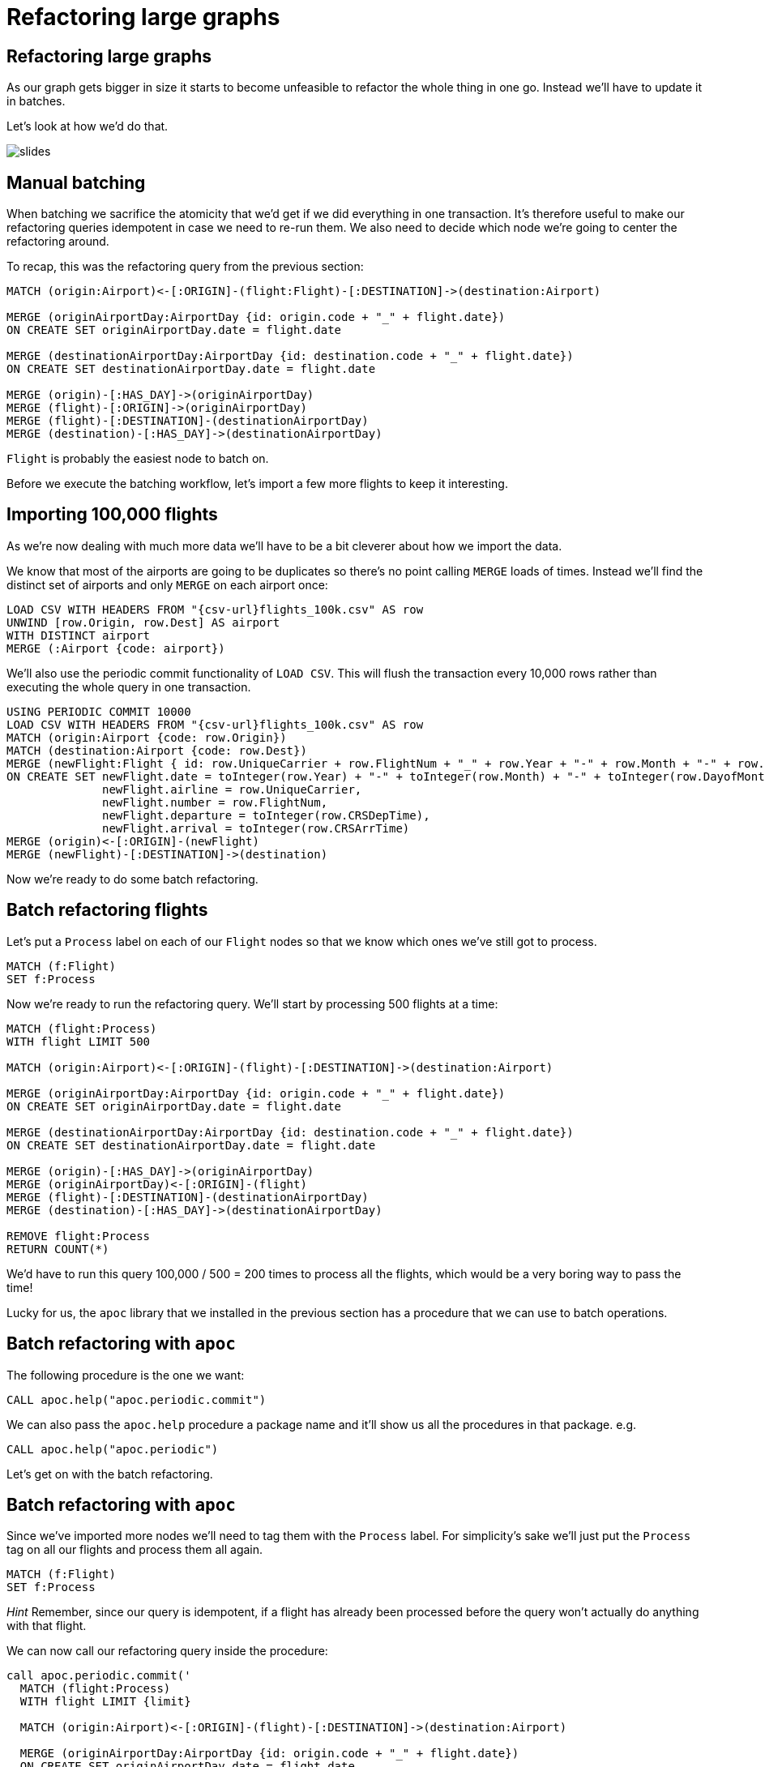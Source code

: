 = Refactoring large graphs
:icons: font

== Refactoring large graphs

As our graph gets bigger in size it starts to become unfeasible to refactor the whole thing in one go.
Instead we'll have to update it in batches.

Let's look at how we'd do that.

image::{img}/slides.jpg[]

== Manual batching

When batching we sacrifice the atomicity that we'd get if we did everything in one transaction.
It's therefore useful to make our refactoring queries idempotent in case we need to re-run them.
We also need to decide which node we're going to center the refactoring around.

To recap, this was the refactoring query from the previous section:

[source, cypher]
----
MATCH (origin:Airport)<-[:ORIGIN]-(flight:Flight)-[:DESTINATION]->(destination:Airport)

MERGE (originAirportDay:AirportDay {id: origin.code + "_" + flight.date})
ON CREATE SET originAirportDay.date = flight.date

MERGE (destinationAirportDay:AirportDay {id: destination.code + "_" + flight.date})
ON CREATE SET destinationAirportDay.date = flight.date

MERGE (origin)-[:HAS_DAY]->(originAirportDay)
MERGE (flight)-[:ORIGIN]->(originAirportDay)
MERGE (flight)-[:DESTINATION]-(destinationAirportDay)
MERGE (destination)-[:HAS_DAY]->(destinationAirportDay)
----

`Flight` is probably the easiest node to batch on.

Before we execute the batching workflow, let's import a few more flights to keep it interesting.

== Importing 100,000 flights

As we're now dealing with much more data we'll have to be a bit cleverer about how we import the data.

We know that most of the airports are going to be duplicates so there's no point calling `MERGE` loads of times.
Instead we'll find the distinct set of airports and only `MERGE` on each airport once:

[source, cypher, subs=attributes]
----
LOAD CSV WITH HEADERS FROM "{csv-url}flights_100k.csv" AS row
UNWIND [row.Origin, row.Dest] AS airport
WITH DISTINCT airport
MERGE (:Airport {code: airport})
----

We'll also use the periodic commit functionality of `LOAD CSV`.
This will flush the transaction every 10,000 rows rather than executing the whole query in one transaction.

[source, cypher, subs=attributes]
----
USING PERIODIC COMMIT 10000
LOAD CSV WITH HEADERS FROM "{csv-url}flights_100k.csv" AS row
MATCH (origin:Airport {code: row.Origin})
MATCH (destination:Airport {code: row.Dest})
MERGE (newFlight:Flight { id: row.UniqueCarrier + row.FlightNum + "_" + row.Year + "-" + row.Month + "-" + row.DayofMonth + "_" + row.Origin + "_" + row.Dest }   )
ON CREATE SET newFlight.date = toInteger(row.Year) + "-" + toInteger(row.Month) + "-" + toInteger(row.DayofMonth),
              newFlight.airline = row.UniqueCarrier,
              newFlight.number = row.FlightNum,
              newFlight.departure = toInteger(row.CRSDepTime),
              newFlight.arrival = toInteger(row.CRSArrTime)
MERGE (origin)<-[:ORIGIN]-(newFlight)
MERGE (newFlight)-[:DESTINATION]->(destination)
----

Now we're ready to do some batch refactoring.

== Batch refactoring flights

Let's put a `Process` label on each of our `Flight` nodes so that we know which ones we've still got to process.

[source, cypher]
----
MATCH (f:Flight)
SET f:Process
----

Now we're ready to run the refactoring query.
We'll start by processing 500 flights at a time:

[source, cypher]
----
MATCH (flight:Process)
WITH flight LIMIT 500

MATCH (origin:Airport)<-[:ORIGIN]-(flight)-[:DESTINATION]->(destination:Airport)

MERGE (originAirportDay:AirportDay {id: origin.code + "_" + flight.date})
ON CREATE SET originAirportDay.date = flight.date

MERGE (destinationAirportDay:AirportDay {id: destination.code + "_" + flight.date})
ON CREATE SET destinationAirportDay.date = flight.date

MERGE (origin)-[:HAS_DAY]->(originAirportDay)
MERGE (originAirportDay)<-[:ORIGIN]-(flight)
MERGE (flight)-[:DESTINATION]-(destinationAirportDay)
MERGE (destination)-[:HAS_DAY]->(destinationAirportDay)

REMOVE flight:Process
RETURN COUNT(*)
----

We'd have to run this query 100,000 / 500 = 200 times to process all the flights, which would be a very boring way to pass the time!

Lucky for us, the `apoc` library that we installed in the previous section has a procedure that we can use to batch operations.

== Batch refactoring with `apoc`

The following procedure is the one we want:

[source, cypher]
----
CALL apoc.help("apoc.periodic.commit")
----

We can also pass the `apoc.help` procedure a package name and it'll show us all the procedures in that package.
e.g.

[source, cypher]
----
CALL apoc.help("apoc.periodic")
----

Let's get on with the batch refactoring.

== Batch refactoring with `apoc`

Since we've imported more nodes we'll need to tag them with the `Process` label.
For simplicity's sake we'll just put the `Process` tag on all our flights and process them all again.

[source, cypher]
----
MATCH (f:Flight)
SET f:Process
----

_Hint_ Remember, since our query is idempotent, if a flight has already been processed before the query won't actually do anything with that flight.

We can now call our refactoring query inside the procedure:

[source,cypher]
----
call apoc.periodic.commit('
  MATCH (flight:Process)
  WITH flight LIMIT {limit}

  MATCH (origin:Airport)<-[:ORIGIN]-(flight)-[:DESTINATION]->(destination:Airport)

  MERGE (originAirportDay:AirportDay {id: origin.code + "_" + flight.date})
  ON CREATE SET originAirportDay.date = flight.date

  MERGE (destinationAirportDay:AirportDay {id: destination.code + "_" + flight.date})
  ON CREATE SET destinationAirportDay.date = flight.date

  MERGE (origin)-[:HAS_DAY]->(originAirportDay)
  MERGE (originAirportDay)<-[:ORIGIN]-(flight)
  MERGE (flight)-[:DESTINATION]-(destinationAirportDay)
  MERGE (destination)-[:HAS_DAY]->(destinationAirportDay)

  REMOVE flight:Process
  RETURN COUNT(*)
',{limit:500})
----

== Check the import worked

Run the following query to check our import worked:

[source, cypher]
----
MATCH (:Process)
RETURN COUNT(*)
----

Try repeating some of the queries from earlier sections with this new larger dataset.
You can see the previous queries you've run by executing the following command:

[source, cypher]
----
:history
----

== Exercise: Specific date relationships

We forgot to add the specific date relationships between `:Airport` and `:AirportDay` nodes that we introduced in the previous section!

Can you write a refactoring query using `apoc` to do this?

_Hint_ We'll need to figure out how not to create duplicate relationships between `:Airport` and `:AirportDay` nodes that we processed in the previous guide.

== Click through for the answers

If you really want to see them...

== Answer: Specific date relationships

This time we need to process `:AirportDay` nodes so we'll put the temporary `:Process` label on those:

[source, cypher]
----
MATCH (ad:AirportDay)
SET ad:Process
----

The simplest way to not create duplicate date relationships between `:Airport` and `:AirportDay` nodes is to delete the ones we created earlier:

[source, cypher]
----
MATCH (airport:Airport)-[r]->(:AirportDay)
WHERE NOT TYPE(r) = "HAS_DAY"
DELETE r
----

Now we can create the new relationships:

[source, cypher]
----
call apoc.periodic.commit('
  MATCH (ad:Process)
  WITH ad LIMIT {limit}

  MATCH (origin:Airport)-[hasDay:HAS_DAY]->(ad:AirportDay)
  CALL apoc.create.relationship(startNode(hasDay), ad.date, {}, endNode(hasDay) ) YIELD rel

  REMOVE ad:Process
  RETURN COUNT(*)
',{limit:500})
----

== Specific vs general

Now let's go back and compare the queries from the end of the previous guide.

[source, cypher]
----
PROFILE
MATCH (origin:Airport {code: "LAS"})-[:`2008-1-3`]->(:AirportDay)<-[:ORIGIN]-(flight:Flight),
      (flight)-[:DESTINATION]->(:AirportDay)<-[:`2008-1-3`]-(destination:Airport {code: "MDW"})
RETURN *
----

vs

[source, cypher]
----
PROFILE
MATCH (origin:Airport {code: "LAS"})-[:HAS_DAY]->(:AirportDay {date: "2008-1-3"})<-[:ORIGIN]-(flight:Flight),
      (flight)-[:DESTINATION]->(:AirportDay {date: "2008-1-3"})<-[:HAS_DAY]-(destination:Airport {code: "MDW"})
RETURN *
----

The number of db hits has increased for the second query since we've now imported another ~20 extra days for the airport.
This means that we need to check extra `:Airport(date)` properties each time we traverse `HAS_DAY` relationships.

The number of db hits for the first query hasn't changed.

== Next

Thus far we haven't been deleting the old model when we refactored it.
In the next section we'll look at the advantages/disadvantages of having multiple models in the graph.

pass:a[<a play-topic='{guides}/06_multiple_models.html'>Multiple Models</a>]
